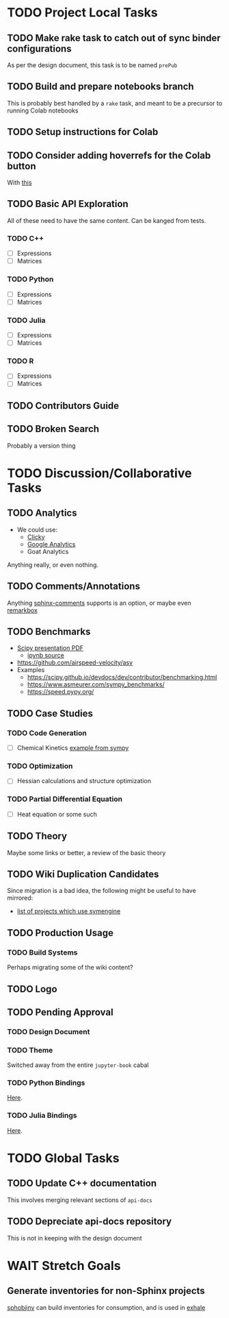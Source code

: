 * TODO Project Local Tasks
** TODO Make rake task to catch out of sync binder configurations
As per the design document, this task is to be named ~prePub~
** TODO Build and prepare notebooks branch
This is probably best handled by a ~rake~ task, and meant to be a precursor to running Colab notebooks
** TODO Setup instructions for Colab
** TODO Consider adding hoverrefs for the Colab button
With [[https://sphinx-hoverxref.readthedocs.io/en/latest/][this]]
** TODO Basic API Exploration
All of these need to have the same content. Can be kanged from tests.
*** TODO C++
- [ ] Expressions
- [ ] Matrices
*** TODO Python
- [ ] Expressions
- [ ] Matrices
*** TODO Julia
- [ ] Expressions
- [ ] Matrices
*** TODO R
- [ ] Expressions
- [ ] Matrices
** TODO Contributors Guide
** TODO Broken Search
Probably a version thing
* TODO Discussion/Collaborative Tasks
** TODO Analytics
- We could use:
  - [[https://clicky.com/user/][Clicky]]
  - [[https://pypi.org/project/sphinxcontrib-googleanalytics/][Google Analytics]]
  - Goat Analytics
Anything really, or even nothing.
** TODO Comments/Annotations
Anything [[https://pypi.org/project/sphinx-comments/][sphinx-comments]] supports is an option, or maybe even [[https://www.remarkbox.com/remarkbox-is-now-pay-what-you-can.html][remarkbox]]
** TODO Benchmarks
- [[https://github.com/certik/scipy-2016-symengine-talk/blob/master/talk.pdf][Scipy presentation PDF]]
  + [[https://github.com/certik/scipy-2016-symengine-talk/blob/master/benchmarks/benchmarks.ipynb][ipynb source]]
- https://github.com/airspeed-velocity/asv
- Examples
  + https://scipy.github.io/devdocs/dev/contributor/benchmarking.html
  + https://www.asmeurer.com/sympy_benchmarks/
  + https://speed.pypy.org/
** TODO Case Studies
*** TODO Code Generation
- [ ] Chemical Kinetics [[https://www.sympy.org/scipy-2017-codegen-tutorial/notebooks/32-chemical-kinetics-symbolic-construction.html][example from sympy]]
*** TODO Optimization
- [ ] Hessian calculations and structure optimization
*** TODO Partial Differential Equation
- [ ] Heat equation or some such
** TODO Theory
Maybe some links or better, a review of the basic theory
** TODO Wiki Duplication Candidates
Since migration is a bad idea, the following might be useful to have mirrored:
- [[https://github.com/symengine/symengine/wiki/Projects-using-SymEngine][list of projects which use symengine]]
** TODO Production Usage
*** TODO Build Systems
Perhaps migrating some of the wiki content?
** TODO Logo
** TODO Pending Approval
*** TODO Design Document
*** TODO Theme
Switched away from the entire ~jupyter-book~ cabal
*** TODO Python Bindings
[[https://github.com/symengine/symengine.py/pull/335][Here]].
*** TODO Julia Bindings
[[https://github.com/symengine/SymEngine.jl/pull/226][Here]].
* TODO Global Tasks
** TODO Update C++ documentation
This involves merging relevant sections of ~api-docs~
** TODO Depreciate api-docs repository
This is not in keeping with the design document
* WAIT Stretch Goals
** Generate inventories for non-Sphinx projects
[[https://sphobjinv.readthedocs.io/en/latest/][sphobjinv]] can build inventories for consumption, and is used in [[https://github.com/svenevs/exhale][exhale]]
